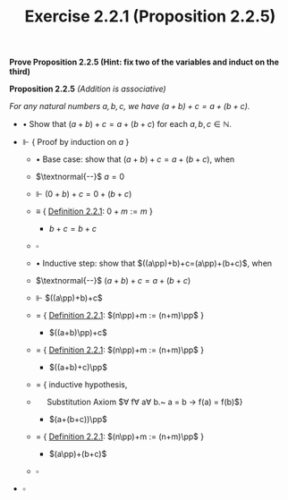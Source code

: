 #+title: Exercise 2.2.1 (Proposition 2.2.5)
#+LATEX_HEADER: \usepackage{amsmath}
#+LATEX_HEADER: \usepackage{amssymb}
#+LATEX_HEADER: \usepackage{a4wide}
#+LATEX_HEADER: \renewcommand{\labelitemi}{}
#+LATEX_HEADER: \renewcommand{\labelitemii}{}
#+LATEX_HEADER: \renewcommand{\labelitemiii}{}
#+LATEX_HEADER: \renewcommand{\labelitemiv}{}
#+LaTeX_HEADER: \newcommand{\pp}{\hspace{-0.5pt}{+}\hspace{-4pt}{+}}
#+LaTeX_HEADER: \usepackage[utf8]{inputenc} \usepackage{titlesec}
#+LaTeX_HEADER: \titleformat{\chapter}[block]{\bfseries\Huge}{}{0em}{}
#+LaTeX_HEADER: \titleformat{\section}[hang]{\bfseries\Large}{}{1em}{\thesection\enspace}
#+OPTIONS: num:nil
#+HTML_HEAD: <style type="text/css">
#+HTML_HEAD:  ol#al { list-style-type: upper-alpha; }
#+HTML_HEAD: </style>

 *Prove Proposition 2.2.5 (Hint: fix two of the variables and induct on the third)*

*Proposition 2.2.5* /(Addition is associative)/

/For any natural numbers $a,b,c$, we have $(a+b)+c=a+(b+c)$./

- $\bullet$ Show that $(a+b)+c=a+(b+c)$ for each $a,b,c\in\mathbb{N}$.

- $\Vdash$ { Proof by induction on $a$ }

  - $\bullet$ Base case: show that $(a+b)+c=a+(b+c)$, when

  - $\textnormal{--}$ $a=0$

  - $\Vdash$ $(0+b)+c=0+(b+c)$

  - $\equiv$ { [[../definition-2.2.1.org][Definition 2.2.1]]: $0 + m := m$ }

    - $b+c=b+c$

  - $\square$

  - $\bullet$ Inductive step: show that $((a\pp)+b)+c=(a\pp)+(b+c)$, when

  - $\textnormal{--}$ $(a+b)+c=a+(b+c)$

  - $\Vdash$ $((a\pp)+b)+c$

  - $=$ { [[../definition-2.2.1.org][Definition 2.2.1]]: $(n\pp)+m := (n+m)\pp$ }

    - $((a+b)\pp)+c$

  - $=$ { [[../definition-2.2.1.org][Definition 2.2.1]]: $(n\pp)+m := (n+m)\pp$ }

    - $((a+b)+c)\pp$

  - $=$ { inductive hypothesis,
  - $~~~~$  Substitution Axiom $\forall f\forall a\forall b.~ a = b \rightarrow f(a) = f(b)$}

    - $(a+(b+c))\pp$

  - $=$ { [[../definition-2.2.1.org][Definition 2.2.1]]: $(n\pp)+m := (n+m)\pp$ }

    - $(a\pp)+(b+c)$

  - $\square$

- $\square$
